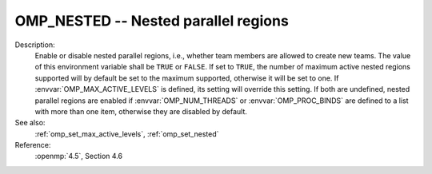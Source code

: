..
  Copyright 1988-2022 Free Software Foundation, Inc.
  This is part of the GCC manual.
  For copying conditions, see the copyright.rst file.

.. index:: Environment Variable, Implementation specific setting

.. _omp_nested:

OMP_NESTED -- Nested parallel regions
*************************************

Description:
  Enable or disable nested parallel regions, i.e., whether team members
  are allowed to create new teams.  The value of this environment variable
  shall be ``TRUE`` or ``FALSE``.  If set to ``TRUE``, the number
  of maximum active nested regions supported will by default be set to the
  maximum supported, otherwise it will be set to one.  If
  :envvar:`OMP_MAX_ACTIVE_LEVELS` is defined, its setting will override this
  setting.  If both are undefined, nested parallel regions are enabled if
  :envvar:`OMP_NUM_THREADS` or :envvar:`OMP_PROC_BINDS` are defined to a list with
  more than one item, otherwise they are disabled by default.

See also:
  :ref:`omp_set_max_active_levels`, :ref:`omp_set_nested`

Reference:
  :openmp:`4.5`, Section 4.6